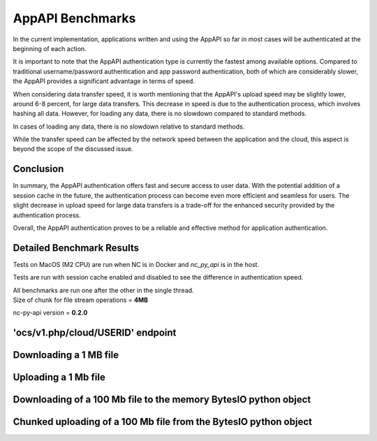 AppAPI Benchmarks
=================

In the current implementation, applications written and using the AppAPI
so far in most cases will be authenticated at the beginning of each action.

It is important to note that the AppAPI authentication type is currently the fastest among available options.
Compared to traditional username/password authentication and app password authentication,
both of which are considerably slower, the AppAPI provides a significant advantage in terms of speed.

When considering data transfer speed, it is worth mentioning
that the AppAPI's upload speed may be slightly lower, around 6-8 percent, for large data transfers.
This decrease in speed is due to the authentication process, which involves hashing all data.
However, for loading any data, there is no slowdown compared to standard methods.

In cases of loading any data, there is no slowdown relative to standard methods.

While the transfer speed can be affected by the network speed between the application and the cloud,
this aspect is beyond the scope of the discussed issue.

Conclusion
----------

In summary, the AppAPI authentication offers fast and secure access to user data.
With the potential addition of a session cache in the future, the authentication process can become even more efficient
and seamless for users. The slight decrease in upload speed for large data transfers
is a trade-off for the enhanced security provided by the authentication process.

Overall, the AppAPI authentication proves to be a reliable and effective method for application authentication.

.. _appapi-bench-results:

Detailed Benchmark Results
--------------------------

Tests on MacOS (M2 CPU) are run when NC is in Docker and `nc_py_api` is in the host.

Tests are run with session cache enabled and disabled to see the difference in authentication speed.

| All benchmarks are run one after the other in the single thread.
| Size of chunk for file stream operations = **4MB**

nc-py-api version = **0.2.0**

'ocs/v1.php/cloud/USERID' endpoint
----------------------------------

.. image:: ../../benchmarks/results/ocs_user_get_details__cache0_iters100__shurik.png

.. image:: ../../benchmarks/results/ocs_user_get_details__cache1_iters100__shurik.png

Downloading a 1 MB file
-----------------------

.. image:: ../../benchmarks/results/dav_download_1mb__cache0_iters30__shurik.png

.. image:: ../../benchmarks/results/dav_download_1mb__cache1_iters30__shurik.png

Uploading a 1 Mb file
---------------------

.. image:: ../../benchmarks/results/dav_upload_1mb__cache0_iters30__shurik.png

.. image:: ../../benchmarks/results/dav_upload_1mb__cache1_iters30__shurik.png

Downloading of a 100 Mb file to the memory BytesIO python object
----------------------------------------------------------------

.. image:: ../../benchmarks/results/dav_download_stream_100mb__cache0_iters10__shurik.png

.. image:: ../../benchmarks/results/dav_download_stream_100mb__cache1_iters10__shurik.png

Chunked uploading of a 100 Mb file from the BytesIO python object
-----------------------------------------------------------------

.. image:: ../../benchmarks/results/dav_upload_stream_100mb__cache0_iters10__shurik.png

.. image:: ../../benchmarks/results/dav_upload_stream_100mb__cache1_iters10__shurik.png
